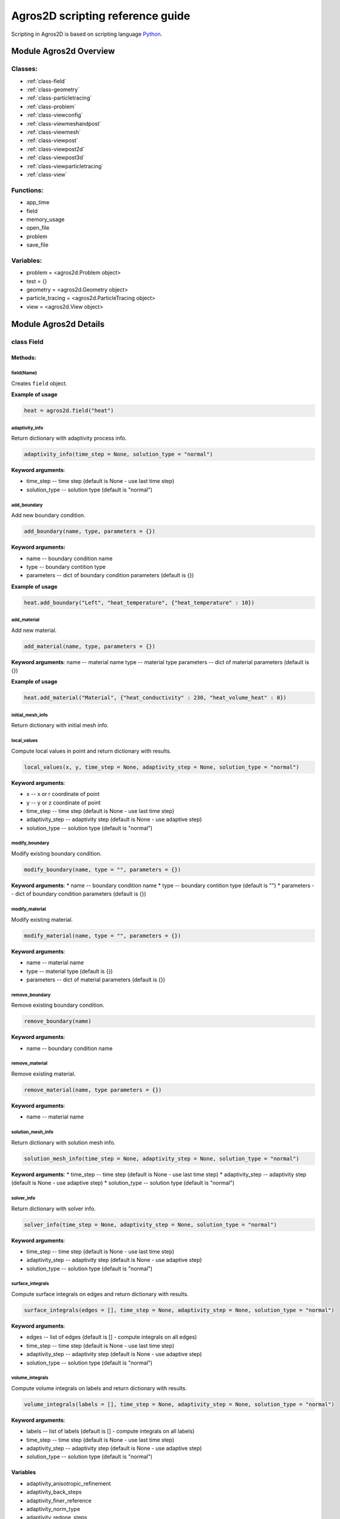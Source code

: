 .. highlight:: python

.. _scripting:


*********************************
Agros2D scripting reference guide
*********************************

Scripting in Agros2D is based on scripting language `Python <http://www.python.org>`_.


Module Agros2d Overview
=======================

Classes:
--------

* :ref:`class-field`
* :ref:`class-geometry`
* :ref:`class-particletracing`
* :ref:`class-problem`
* :ref:`class-viewconfig`
* :ref:`class-viewmeshandpost`
* :ref:`class-viewmesh`
* :ref:`class-viewpost`
* :ref:`class-viewpost2d`
* :ref:`class-viewpost3d`
* :ref:`class-viewparticletracing`
* :ref:`class-view`

Functions:
----------

* app_time
* field
* memory_usage
* open_file
* problem
* save_file

Variables:
----------

* problem = <agros2d.Problem object>
* test = {}
* geometry = <agros2d.Geometry object>
* particle_tracing = <agros2d.ParticleTracing object>
* view = <agros2d.View object>


Module Agros2d Details
======================

.. _class-field:

class Field
-----------
 
Methods:
^^^^^^^^

field(Name)
"""""""""""
Creates ``field`` object.


**Example of usage**     

.. code-block:: python
      
   heat = agros2d.field("heat")
   

adaptivity_info
"""""""""""""""
 
Return dictionary with adaptivity process info.
 
.. code-block:: python
 
    adaptivity_info(time_step = None, solution_type = "normal")
 
 
**Keyword arguments**:

* time_step -- time step (default is None - use last time step)
* solution_type -- solution type (default is "normal")
 
add_boundary
""""""""""""

Add new boundary condition.
 
.. code-block:: python
 
   add_boundary(name, type, parameters = {})
 
**Keyword arguments:**

* name -- boundary condition name
* type -- boundary contition type
* parameters -- dict of boundary condition parameters (default is {})
 
**Example of usage**

.. code-block:: python
   
   heat.add_boundary("Left", "heat_temperature", {"heat_temperature" : 10})
   
add_material
""""""""""""

Add new material.
 
.. code-block:: python
 
     add_material(name, type, parameters = {})
 
**Keyword arguments**:
name -- material name
type -- material type
parameters -- dict of material parameters (default is {})
 
**Example of usage**

.. code-block:: python
   
   heat.add_material("Material", {"heat_conductivity" : 230, "heat_volume_heat" : 0}) 
 
initial_mesh_info
"""""""""""""""""
Return dictionary with initial mesh info.
 
local_values
""""""""""""
Compute local values in point and return dictionary with results.
 
.. code-block:: python

   local_values(x, y, time_step = None, adaptivity_step = None, solution_type = "normal")
 
**Keyword arguments**:

* x -- x or r coordinate of point
* y -- y or z coordinate of point
* time_step -- time step (default is None - use last time step)
* adaptivity_step -- adaptivity step (default is None - use adaptive step)
* solution_type -- solution type (default is "normal")
 
modify_boundary
"""""""""""""""
Modify existing boundary condition.
 
.. code-block:: python

   modify_boundary(name, type = "", parameters = {})
 
**Keyword arguments**:
* name -- boundary condition name
* type -- boundary contition type (default is "")
* parameters -- dict of boundary condition parameters (default is {})
 
modify_material
"""""""""""""""
Modify existing material.
 
.. code-block:: python
   
   modify_material(name, type = "", parameters = {})
 
**Keyword arguments**:

* name -- material name
* type -- material type (default is {})
* parameters -- dict of material parameters (default is {})
 
remove_boundary
"""""""""""""""
Remove existing boundary condition.
 
.. code-block:: python

   remove_boundary(name)
 
**Keyword arguments**:

* name -- boundary condition name
 
remove_material
"""""""""""""""
Remove existing material.
 
.. code-block:: python
   
   remove_material(name, type parameters = {})
 
**Keyword arguments**:

* name -- material name
 
solution_mesh_info
""""""""""""""""""
Return dictionary with solution mesh info.
 
.. code-block:: python

   solution_mesh_info(time_step = None, adaptivity_step = None, solution_type = "normal")
 
**Keyword arguments**:
* time_step -- time step (default is None - use last time step)
* adaptivity_step -- adaptivity step (default is None - use adaptive step)
* solution_type -- solution type (default is "normal")
 
solver_info
"""""""""""
Return dictionary with solver info.
 
.. code-block:: python
   
   solver_info(time_step = None, adaptivity_step = None, solution_type = "normal")
 
**Keyword arguments**:

* time_step -- time step (default is None - use last time step)
* adaptivity_step -- adaptivity step (default is None - use adaptive step)
* solution_type -- solution type (default is "normal")
 
surface_integrals
"""""""""""""""""
Compute surface integrals on edges and return dictionary with results.
 
.. code-block:: python

   surface_integrals(edges = [], time_step = None, adaptivity_step = None, solution_type = "normal")
 
**Keyword arguments**:

* edges -- list of edges (default is [] - compute integrals on all edges)
* time_step -- time step (default is None - use last time step)
* adaptivity_step -- adaptivity step (default is None - use adaptive step)
* solution_type -- solution type (default is "normal")
 
volume_integrals
""""""""""""""""
Compute volume integrals on labels and return dictionary with results.
 
.. code-block:: python

   volume_integrals(labels = [], time_step = None, adaptivity_step = None, solution_type = "normal")
 
**Keyword arguments**:

* labels -- list of labels (default is [] - compute integrals on all labels)
* time_step -- time step (default is None - use last time step)
* adaptivity_step -- adaptivity step (default is None - use adaptive step)
* solution_type -- solution type (default is "normal")
 
Variables
^^^^^^^^^

* adaptivity_anisotropic_refinement 
* adaptivity_back_steps 
* adaptivity_finer_reference
* adaptivity_norm_type 
* adaptivity_redone_steps
* adaptivity_steps
* adaptivity_stopping_criterion
* adaptivity_threshold
* adaptivity_tolerance
* adaptivity_type
* analysis_type
* field_id
* matrix_iterative_solver_iterations
* matrix_iterative_solver_method
* matrix_iterative_solver_preconditioner
* matrix_iterative_solver_tolerance
* matrix_solver 
* newton_damping_decrease_ratio
* newton_damping_factor
* newton_damping_increase_steps
* newton_damping_type
* newton_jacobian_reuse
* newton_jacobian_reuse_ratio
* newton_jacobian_reuse_steps
* nonlinear_convergence_measurement
* nonlinear_steps
* nonlinear_tolerance
* number_of_refinements
* polynomial_order
* solver
* transient_initial_condition
* transient_time_skip
 
.. _class-geometry:

class Geometry
--------------

Methods
^^^^^^^
 
activate
""""""""
Activate preprocessor mode.
 
add_circle
""""""""""
Add circle by center point and radius.
 
.. code-block:: python

   add_circle(self, x0, y0, radius, boundaries = {}, materials = None)
 
**Keyword arguments**:

* x0 -- x or r coordinate of center point
* y0 -- y or z coordinate of center point
* radius -- radius of center
* boundaries -- boundaries {'field' : refinement} (default {})
* materials -- materials {'field' : 'material name'} (default None)
 
add_edge
""""""""
Add a new edge according to coordinates and return its index.
 
.. code-block:: python
   
   add_edge(x1, y1, x2, y2, angle = 0.0, refinements = {}, boundaries = {})
 
**Keyword arguments**:

* x1 -- x or r coordinate of start node
* y1 -- y or z coordinate of start node
* x2 -- x or r coordinate of end node
* y2 -- y or z coordinate of end node
* angle -- angle between connecting lines, which join terminal nodes of edge and center of arc (default 0.0)
* refinements -- refinement towards edge {'field' : refinement} (default {})
* boundaries -- boundary condition {'field' : 'boundary name'} (default {})
 
**Example of usage** 

* Edge with boundary condition

   .. code-block:: python
   
      geometry.add_edge(-0.25, 0.25, -0.1, 0.1, boundaries = {"heat" : "Convection"}) 

* Example of usage, edge without boundary condition**

   .. code-block:: python

      geometry.add_edge(-0.25, 0.25, -0.1, 0.1, boundaries = {}) 
   

add_edge_by_nodes
"""""""""""""""""
Add a new edge according to indexes of start and end node and return the index of edge.
 
.. code-block:: python
   
   add_edge(start_node_index, end_node_index, angle = 0.0, refinements = {}, boundaries = {})
 
**Keyword arguments**:

* start_node_index -- index of start node
* end_node_index -- index of end node
* angle -- angle between connecting lines, which join terminal nodes of edge and center of arc (default 0.0)
* refinements -- refinement towards edge {'field' : refinement} (default {})
* boundaries -- boundary condition {'field' : 'boundary name'} (default {})
 
add_label
"""""""""
Add a new label according to coordinates and return its index.
 
.. code-block:: python

   add_label(x, y, area = 0.0, refinements = {}, orders = {}, materials = {})
 
**Keyword arguments**:
 
* x -- x or r coordinate of label
* y -- y or z coordinate of label
* area -- cross section of circle which influence maximum cross section of elements (default 0.0)
* refinements -- refinement of area {'field' : refinement} (default {})
* orders -- polynomial order of area elements {'field' : refinement} (default {})
* materials -- materials {'field' : 'material name'} (default {})
 
add_node
""""""""
Add a new node according to coordinates and return its index.
 
.. code-block:: python
   
   add_node(x, y)
 
**Keyword arguments**:

* x -- x or r coordinate of node
* y -- y or z coordinate of node
 
add_rect
""""""""
Add rect by start point (lower left node), width and height.
 
.. code-block:: python

   add_rect(x0, y0, width, height, boundaries = {}, materials = None)
 
**Keyword arguments**:
 
* x0 -- x or r coordinate of start point
* y0 -- y or z coordinate of start points
* width -- width of rect
* height -- height of rect
* boundaries -- boundaries {'field' : refinement} (default {})
* materials -- materials {'field' : 'material name'} (default None)
 
add_semicircle
""""""""""""""
Add semicircle by center point of full circle and radius.
 
.. code-block:: python

   add_semicircle(self, x0, y0, radius, boundaries = {}, materials = None)

 
**Keyword arguments**:

* x0 -- x or r coordinate of center point
* y0 -- y or z coordinate of center point
* radius -- radius of center
* boundaries -- boundaries {'field' : refinement} (default {})
* materials -- materials {'field' : 'material name'} (default None)
 
edges_count
"""""""""""
Return count of existing edges.
 
geometry
""""""""
Creates geometry object.

**Example of usage**     

.. code-block:: python
      
   geometry = agros2d.geometry
   
labels_count
""""""""""""
Return count of existing labels.
 
modify_edge
"""""""""""
Modify parameters of existing edge.
 
.. code-block:: python

   modify_edge(index, angle = 0.0, refinements = {}, boundaries = {})
 
**Keyword arguments**:

* index -- edge index
* angle -- angle between connecting lines, which join terminal nodes of edge and center of arc (default 0.0)
* refinements -- refinement towards edge {'field' : refinement} (default {})
* boundaries -- boundary condition {'field' : 'boundary name'} (default {})
 
modify_label
""""""""""""
Modify parameters of existing label.
 
.. code-block:: python
   
   modify_label(index, area = 0.0, refinements = {}, orders = {}, materials = {})
 
**Keyword arguments**:

* index -- label index
* area -- cross section of circle which influence maximum cross section of elements (default 0.0)
* refinements -- refinement of area {'field' : refinement} (default {})
* orders -- polynomial order of area elements {'field' : refinement} (default {})
* materials -- materials {'field' : 'material name'} (default {})
 
move_selection
""""""""""""""
Move selected object (nodes, edges or labels).
 
.. code-block:: python

   move_selection(dx, dy, copy = False)
 
**Keyword arguments**:

* dx -- movement in x axis
* dy -- movement in y axis
* copy -- make a copy of moved objects (default is False)
 
nodes_count
"""""""""""
Return count of existing nodes.
 
remove_edges
""""""""""""
Remove edges according to their indexes.
 
.. code-block:: python

   remove_edges(edges = [])
 
**Keyword arguments**:

* edges -- list of indexes of removed edges (default [] - remove all edges)
 
remove_labels
"""""""""""""
Remove labels according to their indexes.
 
.. code-block:: python
   
   remove_labels(labels = [])

 
**Keyword arguments**:

* labels -- list of indexes of removed labels (default [] - remove all labels)
 
remove_nodes
""""""""""""
 
Remove nodes according to their indexes.
 
.. code-block:: python
   
   remove_nodes(nodes = [])
 
**Keyword arguments**:
* nodes -- list of indexes of removed nodes (default [] - remove all nodes)
 
remove_selection
""""""""""""""""
Remove selected objects (nodes, edges or labels).
 
rotate_selection
""""""""""""""""
Rotate selected object (nodes, edges or labels) around the point.
 
.. code-block:: python
   
   rotate_selection(x, y, angle, copy = False)
 
**Keyword arguments**:

* x -- x or r coordinate of point
* y -- y or r coordinate of point
* angle -- angle of rotation
* copy -- make a copy of moved objects (default is False)
 
scale_selection
"""""""""""""""
Scale selected object (nodes, edges or labels).
 
.. code-block:: python

   scale_selection(x, y, scale, copy = False)
 
**Keyword arguments**:

* x -- x or r coordinate of point
* y -- y or r coordinate of point
* scale -- scale factor
* copy -- make a copy of moved objects (default is False)
 
select_edge_by_point
""""""""""""""""""""

Select the closest edge around the point.
 
.. code-block:: python
   
   select_edge_by_point(x, y)
 
**Keyword arguments**:

* x -- x or r coordinate of point
* y -- y or r coordinate of point
 
select_edges
""""""""""""
Select edges according to their indexes.
 
.. code-block:: python
   
   select_edges(edges = [])
 
**Keyword arguments**:

* edges -- list of indexes (default is [] - select all edges)
 
select_label_by_point
"""""""""""""""""""""
Select the closest label around the point.
 
.. code-block:: python
  
   select_label_by_point(x, y)
 
**Keyword arguments**:

* x -- x or r coordinate of point
* y -- y or r coordinate of point
 
select_labels
"""""""""""""
Select labels according to their indexes.

.. code-block:: python 
   
   select_labels(labels = [])
 
**Keyword arguments**:

* labels -- list of indexes (default is [] - select all labels)
 
select_node_by_point
""""""""""""""""""""
Select the closest node around the point.

.. code-block:: python 
   
   select_node_by_point(x, y)
 
**Keyword arguments**:

* x -- x or r coordinate of point
* y -- y or r coordinate of point
 
select_nodes
""""""""""""
Select nodes according to their indexes.
 
.. code-block:: python
   
   select_nodes(nodes = [])
 
**Keyword arguments**:
nodes -- list of indexes (default is [] - select all nodes)
 
select_none
"""""""""""
Unselect all objects (nodes, edges or labels).
 
.. _class-particletracing: 
 
class ParticleTracing
---------------------

Methods:
^^^^^^^^

* positions
* solve
* times
* velocities
 
 
Variables:
^^^^^^^^^^
 
* blended_faces 
* butcher_table_type
* charge 
* coefficient_of_restitution
* collor_by_velocity
* custom_force
* drag_force_coefficient
* drag_force_density
* drag_force_reference_area
* include_relativistic_correction
* initial_position
* initial_velocity
* mass
* maximum_number_of_steps
* maximum_relative_error
* minimum_step
* multiple_show_particles
* number_of_particles
* particles_dispersion
* reflect_on_boundary
* reflect_on_different_material
* show_points
 
.. _class-problem:
 
class Problem
-------------
Class *problem* associate general informations about solved task.

Methods:
^^^^^^^^
 
problem(clear)
""""""""""""""
Creates an instance of the class *problem*. 
  
**Example of usage**

.. code-block:: python
    
   problem = agros2d.problem(clear = True)
   
   
clear(..)
"""""""""
Clear problem.
 
clear_solution
""""""""""""""
Clear solution.
 
elapsed_time
""""""""""""
Return elapsed time in seconds.
 
get_coupling_type
"""""""""""""""""
Return type of coupling.
 
.. code-block:: python
   
   get_coupling_type(source_field, target_field)
 

**Keyword arguments**:

* source_field -- source field id
* target_field -- target field id
 
mesh
""""
Area discretization.
 
refresh
"""""""
Refresh preprocessor and postprocessor.
 
set_coupling_type
"""""""""""""""""
Set type of coupling.
 
.. code-block:: python
   
   set_coupling_type(source_field, target_field, type)
 
**Keyword arguments**:

* source_field -- source field id
* target_field -- target field id
* type -- coupling type
 
solve
"""""
Solve problem.
 
solve_adaptive_step
"""""""""""""""""""
Solve one adaptive step.
 
time_steps_length
"""""""""""""""""
Return a list of time steps length.
 
time_steps_total
""""""""""""""""
Return a list of time steps.
 
 
Variables:
^^^^^^^^^^
 
* coordinate_type
* frequency
* mesh_type
* time_method_order
* time_method_tolerance
* time_step_method
* time_steps
* time_total
 
 
.. _class-viewconfig:

class ViewConfig
----------------

Variables
^^^^^^^^^
  
 * axes 
 * grid 
 * grid_step 
 * post_font_family 
 * post_font_size 
 * rulers 
 * rulers_font_family 
 * rulers_font_size
 
 
.. _class-viewmeshandpost:

class ViewMeshAndPost
---------------------
 
Variables:
^^^^^^^^^^
 
* adaptivity_step
* solution_type
* time_step
 
 
.. _class-viewmesh:

class ViewMesh(ViewMeshAndPost)
-------------------------------
 
Methods:
^^^^^^^^
 
* ViewMesh
* ViewMeshAndPost
* activate
* disable
 
 
Variables:
^^^^^^^^^^
 
 * field
 * initial_mesh
 * order
 * order_color_bar
 * order_label
 * order_palette
 * solution_mesh
 
 
  
Variables inherited from ViewMeshAndPost:
^^^^^^^^^^^^^^^^^^^^^^^^^^^^^^^^^^^^^^^^^

* adaptivity_step 
* solution_type
* time_step


.. _class-viewparticletracing:

class ViewParticleTracing
-------------------------

Methods:
^^^^^^^^
 
* activate


.. _class-viewpost2d:

class ViewPost2D(ViewPost)
--------------------------

Methods:
^^^^^^^^
 
* activate 
* disable

Inherited methods:
^^^^^^^^^^^^^^^^^^
 
* ViewPost2D
* ViewPost
* ViewMeshAndPost
* builtin.object
 

Variables:
^^^^^^^^^^
 
* contours
* contours_count
* contours_variable
* scalar
* vectors
* vectors_center
* vectors_color
* vectors_count
* vectors_proportional
* vectors_scale
* vectors_type
* vectors_variable

 
Inherited variables:
^^^^^^^^^^^^^^^^^^^^
 
* field
* scalar_auto_range 
* scalar_color_bar
* scalar_component
* scalar_decimal_place
* scalar_log_base
* scalar_log_scale
* scalar_palette
* scalar_palette_filter
* scalar_palette_quality
* scalar_palette_steps
* scalar_range_max
* scalar_range_min
* scalar_variable
* adaptivity_step
* solution_type
* time_step


.. _class-viewpost3D:

class ViewPost3D(ViewPost)
--------------------------

Methods:
^^^^^^^^

* activate

Inherited methods:
^^^^^^^^^^^^^^^^^^

* ViewPost3D
* ViewPost
* ViewMeshAndPost
* builtin.object
 

Variables
^^^^^^^^^
 
* mode
 
Inherited Variables
^^^^^^^^^^^^^^^^^^^
 
* field
* scalar_auto_range
* scalar_color_bar
* scalar_component
* scalar_decimal_place
* scalar_log_base
* scalar_log_scale
* scalar_palette
* scalar_palette_filter
* scalar_palette_quality
* scalar_palette_steps
* scalar_range_max
* scalar_range_min
* scalar_variable
* adaptivity_step
* solution_type
* time_step

.. _class-viewpost:

class ViewPost(ViewMeshAndPost)
-------------------------------
 
Methods:
^^^^^^^^

* ViewPost
* ViewMeshAndPost
* builtin.object
 

Variables:
^^^^^^^^^^
 
* field
* scalar_auto_range
* scalar_color_bar
* scalar_component
* scalar_decimal_place
* scalar_log_base
* scalar_log_scale
* scalar_palette
* scalar_palette_filter
* scalar_palette_quality
* scalar_palette_steps
* scalar_range_max
* scalar_range_min
* scalar_variable
 
 
Inherited variables:
^^^^^^^^^^^^^^^^^^^^

* adaptivity_step
* solution_type
* time_step

.. _class-view:

class View
----------

Methods:
^^^^^^^^
 
* save_image
* zoom_best_fit
* zoom_in
* zoom_out
* zoom_region
 
 
Variables:
^^^^^^^^^^

* config = <agros2d.ViewConfig object>
* mesh = <agros2d.ViewMesh object>
* particle_tracing = <agros2d.ViewParticleTracing object>
* post2d = <agros2d.ViewPost2D object>
* post3d = <agros2d.ViewPost3D object>
  

